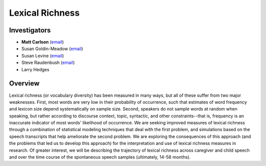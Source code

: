 .. index:: 
   single: lexical richness; study of
   single: research; lexical richness

.. _vocd-study:

****************
Lexical Richness
****************


Investigators
=============

* **Matt Carlson** (`email <mailto:carlsonmt@gmail.com>`__)
* Susan Goldin-Meadow (`email <mailto:sgm@uchicago.edu>`__)
* Susan Levine (`email <mailto:s-levine@uchicago.edu>`__)
* Steve Raudenbush (`email <mailto:sraudenb@uchicago.edu>`__)
* Larry Hedges


Overview
========

Lexical richness (or vocabulary diversity) has been measured in many ways, but
all of these suffer from two major weaknesses. First, most words are very low
in their probability of occurrence, such that estimates of word frequency and
lexicon size depend systematically on sample size. Second, speakers do not
sample words at random when speaking, but rather according to discourse
context, topic, syntactic, and other constraints--that is, frequency is an
inaccurate indicator of most words' likelihood of occurrence. We are seeking
improved measures of lexical richness through a combination of statistical
modeling techniques that deal with the first problem, and simulations based on
the speech transcripts that help ameliorate the second problem. We are
exploring the consequences of this approach (and the problems that led us to
develop this approach) for the interpretation and use of lexical richness
measures in research. Of greater interest, we will be describing the trajectory
of lexical richness across caregiver and child speech and over the time course
of the spontaneous speech samples (ultimately, 14-58 months).
